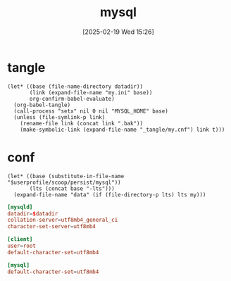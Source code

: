 #+title:      mysql
#+date:       [2025-02-19 Wed 15:26]
#+filetags:   :database:
#+identifier: 20250219T152606

* tangle
#+begin_src elisp :var datadir=find-mysql-datadir()
(let* ((base (file-name-directory datadir))
       (link (expand-file-name "my.ini" base))
       org-confirm-babel-evaluate)
  (org-babel-tangle)
  (call-process "setx" nil 0 nil "MYSQL_HOME" base)
  (unless (file-symlink-p link)
    (rename-file link (concat link ".bak"))
    (make-symbolic-link (expand-file-name "_tangle/my.cnf") link t)))
#+end_src

* conf
:PROPERTIES:
:CUSTOM_ID: f474c7a3-a9ae-4b19-ad16-f6a6cbcc60b6
:END:
#+name: find-mysql-datadir
#+begin_src elisp
(let* ((base (substitute-in-file-name "$userprofile/scoop/persist/mysql"))
       (lts (concat base "-lts")))
  (expand-file-name "data" (if (file-directory-p lts) lts my)))
#+end_src

#+begin_src conf :tangle (zr-org-by-tangle-dir "my.cnf") :mkdirp t :var datadir=find-mysql-datadir()
[mysqld]
datadir=$datadir
collation-server=utf8mb4_general_ci
character-set-server=utf8mb4

[client]
user=root
default-character-set=utf8mb4

[mysql]
default-character-set=utf8mb4
#+end_src
